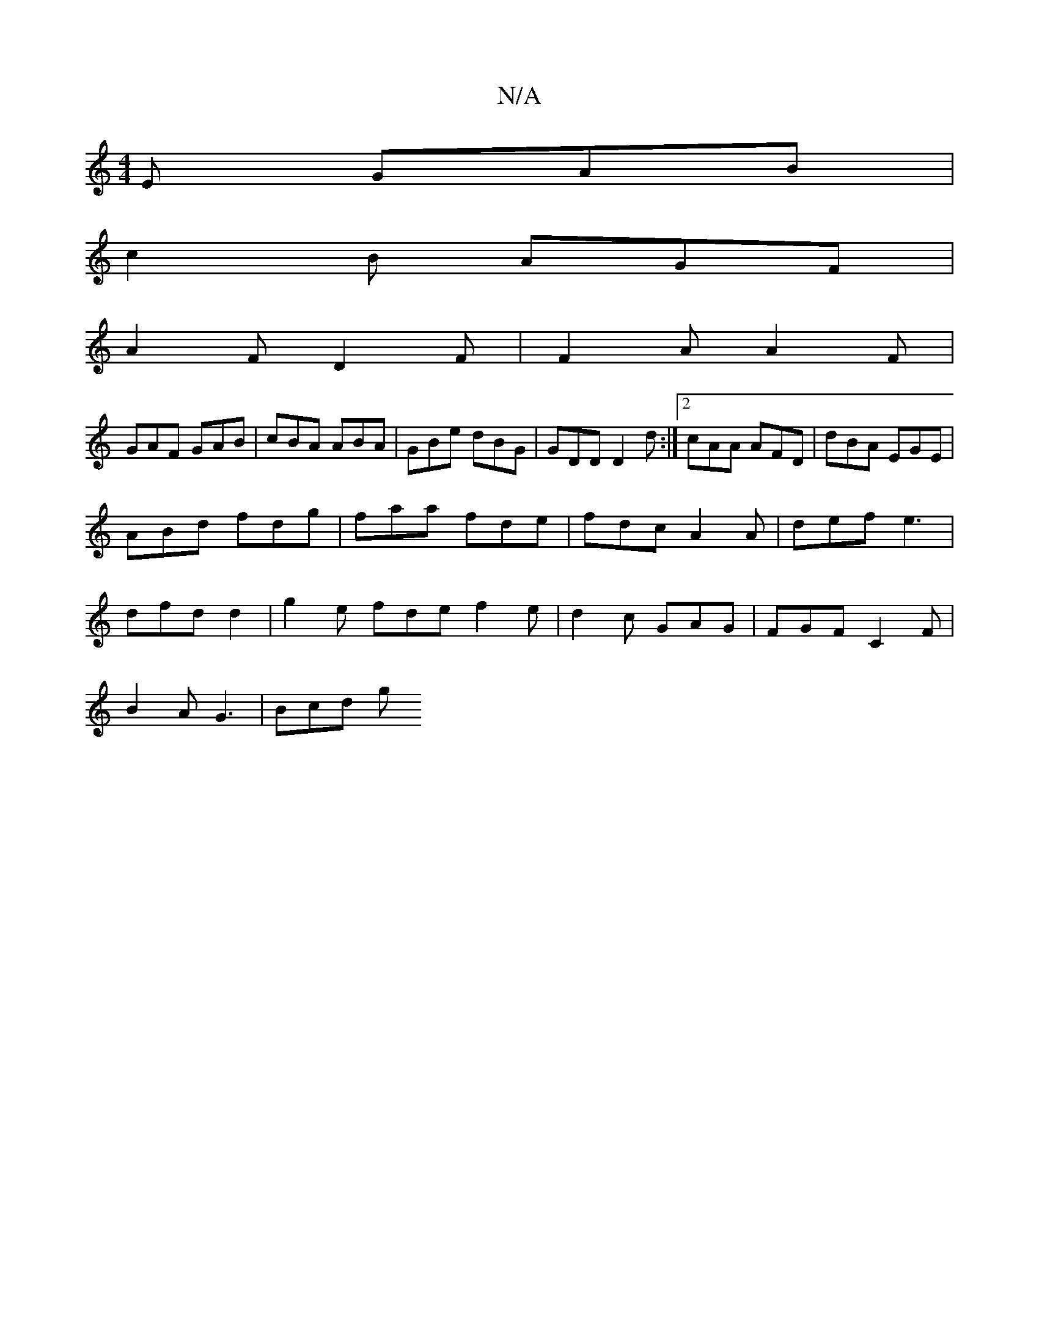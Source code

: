 X:1
T:N/A
M:4/4
R:N/A
K:Cmajor
E GAB |
c2B AGF |
A2 F D2F | F2A A2F |
GAF GAB | cBA ABA | GBe dBG | GDD D2d :|2 cAA AFD | dBA EGE |
ABd fdg | faa fde | fdc A2 A | def e3 |
dfd d2 | g2e fde f2 e | d2c GAG | FGF C2F |
B2 A G3 | Bcd g